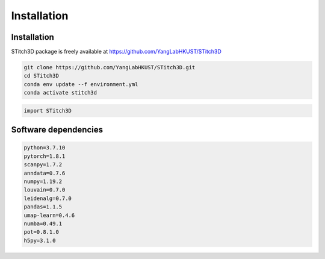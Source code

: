 Installation 
============

Installation
------------
STitch3D package is freely available at https://github.com/YangLabHKUST/STitch3D

.. code-block:: python

   git clone https://github.com/YangLabHKUST/STitch3D.git
   cd STitch3D
   conda env update --f environment.yml
   conda activate stitch3d

.. code-block:: python

   import STitch3D

Software dependencies
---------------------
.. code-block:: python

   python=3.7.10
   pytorch=1.8.1
   scanpy=1.7.2
   anndata=0.7.6
   numpy=1.19.2
   louvain=0.7.0
   leidenalg=0.7.0
   pandas=1.1.5
   umap-learn=0.4.6
   numba=0.49.1
   pot=0.8.1.0
   h5py=3.1.0
